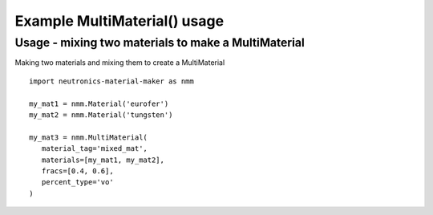 Example MultiMaterial() usage
=============================

Usage - mixing two materials to make a MultiMaterial
----------------------------------------------------

Making two materials and mixing them to create a MultiMaterial

::

   import neutronics-material-maker as nmm

   my_mat1 = nmm.Material('eurofer')
   my_mat2 = nmm.Material('tungsten')

   my_mat3 = nmm.MultiMaterial(
      material_tag='mixed_mat',
      materials=[my_mat1, my_mat2],
      fracs=[0.4, 0.6],
      percent_type='vo'
   )
